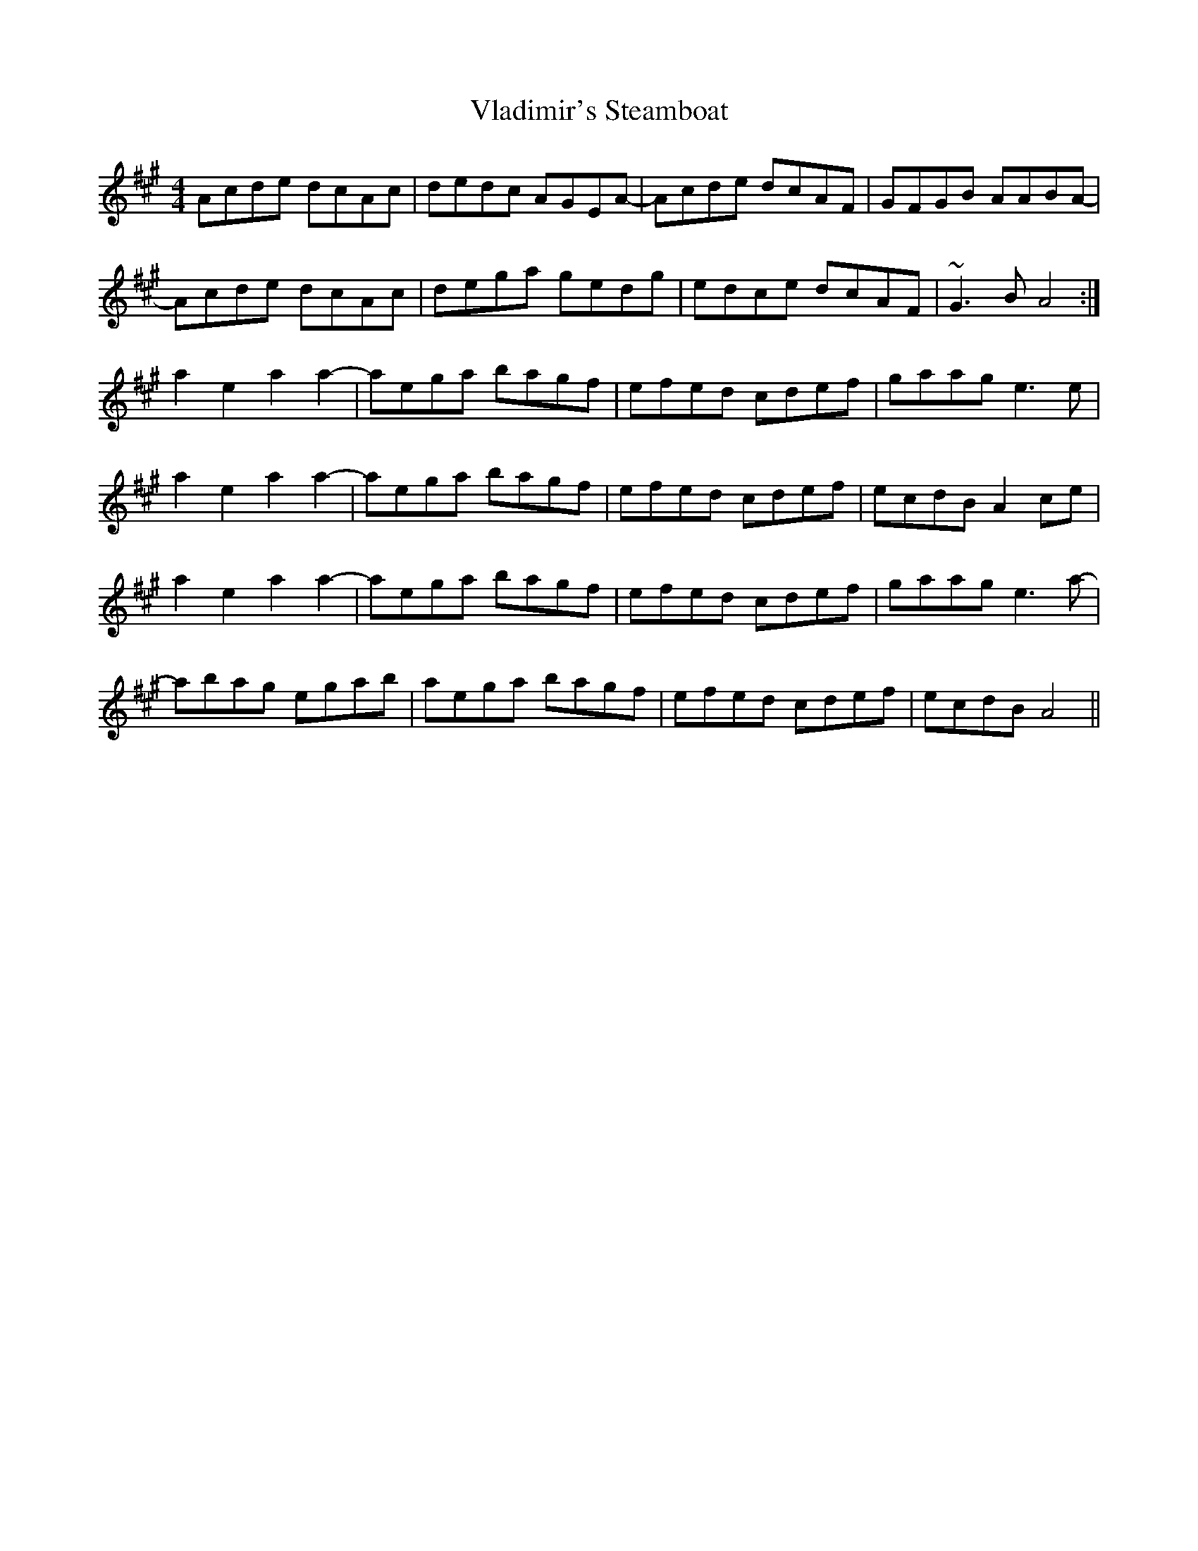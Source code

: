 X: 41877
T: Vladimir's Steamboat
R: reel
M: 4/4
K: Amajor
Acde dcAc|dedc AGEA-|Acde dcAF|GFGB AABA-|
Acde dcAc|dega gedg|edce dcAF|~G3B A4:|
a2e2 a2a2-|aega bagf|efed cdef|gaag e3e|
a2e2 a2a2-|aega bagf|efed cdef|ecdB A2ce|
a2e2 a2a2-|aega bagf|efed cdef|gaag e3a-|
abag egab|aega bagf|efed cdef|ecdB A4||

